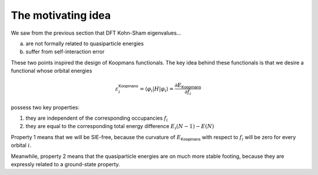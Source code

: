 The motivating idea
===================

We saw from the previous section that DFT Kohn-Sham eigenvalues...

a. are not formally related to quasiparticle energies
b. suffer from self-interaction error

These two points inspired the design of Koopmans functionals. The key idea behind these functionals is that we desire a functional whose orbital energies

.. math:: \varepsilon^\mathsf{Koopmans}_i = \langle \varphi_i | H | \varphi_i \rangle = \frac{\partial E_\mathsf{Koopmans}}{\partial f_i}

possess two key properties:

1. they are independent of the corresponding occupancies :math:`f_i`

2. they are equal to the corresponding total energy difference
   :math:`E_i(N-1) - E(N)`

Property 1 means that we will be SIE-free, because the curvature of :math:`E_\mathsf{Koopmans}` with respect to :math:`f_i` will be zero for every orbital :math:`i`.

Meanwhile, property 2 means that the quasiparticle energies are on much more stable footing, because they are expressly related to a ground-state property.
